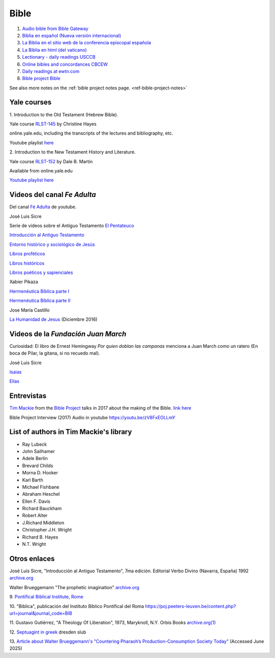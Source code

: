 Bible
=====

#. `Audio bible from Bible Gateway <https://www.biblegateway.com/resources/audio/>`_

#. `Biblia en español (Nueva versión internacional) <https://www.biblegateway.com/versions/Nueva-Version-Internacional-Biblia-NVI/#booklist>`_

#. `La Biblia en el sitio web de la conferencia episcopal española <https://www.conferenciaepiscopal.es/biblia/>`_

#. `La Biblia en html (del vaticano) <https://www.vatican.va/archive/ESL0506/_INDEX.HTM>`_

#. `Lectionary - daily readings USCCB <https://bible.usccb.org/>`_

#. `Online bibles and concordances CBCEW <https://www.cbcew.org.uk/home/our-work/sacred-scripture/online-bibles-and-concordances/>`_

#. `Daily readings at ewtn.com <https://www.ewtn.com/catholicism/daily-readings>`_
   
#. `Bible project Bible <https://bibleproject.com/bible/nasb/genesis/1/>`_

See also more notes on the :ref:`bible project notes page. <ref-bible-project-notes>`


Yale courses
------------

1.
Introduction to the Old Testament (Hebrew Bible).

Yale course `RLST-145 <https://oyc.yale.edu/religious-studies/rlst-145>`_ by Christine Hayes

online.yale.edu, including the transcripts of the lectures and bibliography, etc.

Youtube playlist `here <https://www.youtube.com/playlist?list=PLh9mgdi4rNeyuvTEbD-Ei0JdMUujXfyWi>`_

2.
Introduction to the New Testament History and Literature.

Yale course `RLST-152 <https://oyc.yale.edu/religious-studies/rlst-152>`_ by Dale B. Martin

Available from online.yale.edu

`Youtube playlist here <https://www.youtube.com/playlist?list=PL279CFA55C51E75E0>`_

Videos del canal `Fe Adulta`
-----------------------------

Del canal `Fé Adulta <https://www.youtube.com/@feadultaescuela>`_ de youtube.

José Luis Sicre

Serie de vídeos sobre el Antiguo Testamento
`El Pentateuco <https://youtu.be/NfAwn3iUxFg>`_

`Introducción al Antiguo Testamento <https://youtu.be/-LbPzJG55KQ>`_

`Entorno histórico y sociológico de Jesús <https://youtu.be/lYpRsomdt0U>`_

`Libros proféticos <https://youtu.be/DsDspxh4TBg>`_

`Libros históricos <https://youtu.be/bZkaARxxn_I>`_

`Libros poéticos y sapienciales <https://youtu.be/HWKauD5krtE>`_

Xabier Pikaza

`Hermenéutica Bíblica parte I <https://youtu.be/YEPqrPgGd1s>`_

`Hermenéutica Bíblica parte II <https://youtu.be/gOIu2ciPGUo>`_

Jose María Castillo

`La Humanidad de Jesus <https://youtu.be/X1RHmq7w8-c>`_ (Diciembre 2016)

Videos de la `Fundación Juan March`
-----------------------------------

Curiosidad: El libro de Ernest Hemingway `Por quien doblan las
campanas` menciona a Juan March como un ratero (En boca de Pilar, la
gitana, si no recuedo mal).

José Luis Sicre

`Isaias <https://www.youtube.com/watch?v=Ah0lJP-2N2k&pp=ygUPam9zZSBsdWlzIHNpY3Jl>`_

`Elías <https://www.youtube.com/watch?v=MWmvTK5b1Jw&pp=ygUPam9zZSBsdWlzIHNpY3Jl>`_

Entrevistas
-----------

`Tim Mackie <https://bibleproject.com/tim-mackie/>`_ from the `Bible Project <https://bibleproject.com>`_ talks in 2017 about the making of the Bible.
`link here <https://www.youtube.com/watch?v=eaqKzYJ151Y>`_


Bible Project Interview (2017) Audio in youtube
`https://youtu.be/zV8FxEOLLmY <https://youtu.be/zV8FxEOLLmY>`_

List of authors in Tim Mackie's library
---------------------------------------

- Ray Lubeck
- John Sailhamer
- Adele Berlin
- Brevard Childs
- Morna D. Hooker
- Karl Barth
- Michael Fishbane
- Abraham Heschel
- Ellen F. Davis
- Richard Bauckham
- Robert Alter
- J.Richard Middleton
- Christopher J.H. Wright
- Richard B. Hayes
- N.T. Wright

Otros enlaces
-------------

José Luis Sicre, "Introducción al Antiguo Testamento", 7ma
edición. Editorial Verbo Divino (Navarra, España) 1992
`archive.org <https://archive.org/details/joseluissicreintroduccionalantiguotestamento>`_

Walter Brueggemann "The prophetic imagination"
`archive.org <https://archive.org/details/propheticimagina00brue>`_


9.
`Pontifical Biblical Institute, Rome <https://www.biblico.it/>`_

10.
"Biblica", publicación del Instituto Bíblico Pontifical del Roma
`https://poj.peeters-leuven.be/content.php?url=journal&journal_code=BIB <https://poj.peeters-leuven.be/content.php?url=journal&journal_code=BIB>`_

11.
Gustavo Gutiérrez,
"A Theology Of Liberation", 1973, Maryknoll, N.Y. Orbis Books
`archive.org(1) <https://archive.org/embed/theologyoflibera00gust_0>`_

12.
`Septuagint in greek <https://digital.slub-dresden.de/werkansicht/dlf/110387/23/1>`_
dresden slub

13.
`Article about Walter Brueggemann's "Countering Pharaoh’s Production-Consumption Society Today" <https://lovinggodwithallyourmind.com/tag/walter-brueggemann/>`_ (Accessed June 2025)
